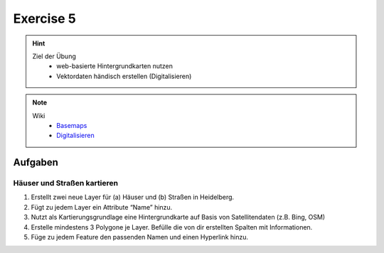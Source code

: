 Exercise 5
==========

.. hint::
   
   Ziel der Übung
      -  web-basierte Hintergrundkarten nutzen
      -  Vektordaten händisch erstellen (Digitalisieren)

.. note::

   Wiki
      -  `Basemaps <https://courses.gistools.geog.uni-heidelberg.de/giscience/gis-einfuehrung/wikis/qgis-Basemaps>`__
      -  `Digitalisieren <https://courses.gistools.geog.uni-heidelberg.de/giscience/gis-einfuehrung/wikis/qgis-Digitalisierung>`__


.. seealso::

   Daten
      - Ladet euch `die Daten herunter <exercise_05a_data.zip>`__ und
      - Speichert sie auf eurem PC
      - Legt einen lokalen Ordner an und
      - Speichert dort die obigen Daten. (.zip Ordner müssen vorher entpackt werden.)


Aufgaben
--------

Häuser und Straßen kartieren
~~~~~~~~~~~~~~~~~~~~~~~~~~~~

1. Erstellt zwei neue Layer für (a) Häuser und (b) Straßen in  Heidelberg.
2. Fügt zu jedem Layer ein Attribute “Name” hinzu.
3. Nutzt als Kartierungsgrundlage eine Hintergrundkarte auf Basis von Satellitendaten (z.B. Bing, OSM)
4. Erstelle mindestens 3 Polygone je Layer. Befülle die von dir erstellten Spalten mit Informationen.
5. Füge zu jedem Feature den passenden Namen und einen Hyperlink hinzu.
